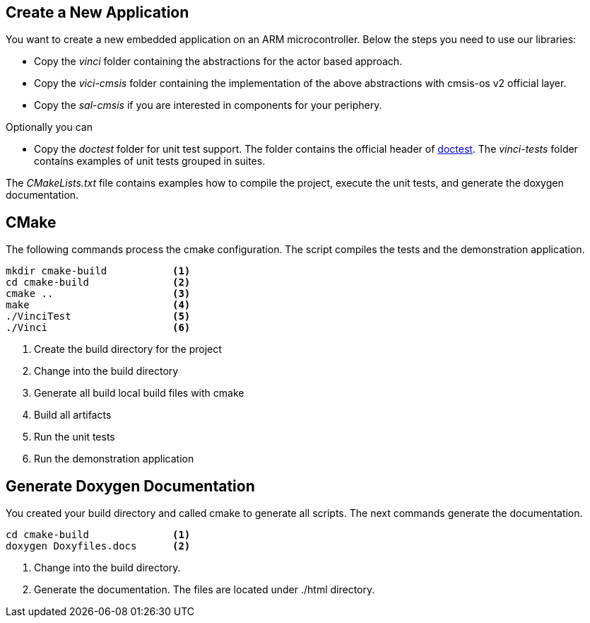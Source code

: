 
== Create a New Application

You want to create a new embedded application on an ARM microcontroller.
Below the steps you need to use our libraries:

- Copy the _vinci_ folder containing the abstractions for the actor based approach.
- Copy the _vici-cmsis_ folder containing the implementation of the above abstractions with cmsis-os v2 official layer.
- Copy the _sal-cmsis_ if you are interested in components for your periphery.

Optionally you can

- Copy the _doctest_ folder for unit test support. The folder contains the official header of https://github.com/doctest/doctest[doctest].
The _vinci-tests_ folder contains examples of unit tests grouped in suites.

The _CMakeLists.txt_ file contains examples how to compile the project, execute the unit tests, and generate the doxygen documentation.

== CMake

The following commands process the cmake configuration.
The script compiles the tests and the demonstration application.

[code, bash]
----
mkdir cmake-build           <1>
cd cmake-build              <2>
cmake ..                    <3>
make                        <4>
./VinciTest                 <5>
./Vinci                     <6>
----

<1> Create the build directory for the project
<2> Change into the build directory
<3> Generate all build local build files with cmake
<4> Build all artifacts
<5> Run the unit tests
<6> Run the demonstration application


== Generate Doxygen Documentation

You created your build directory and called cmake to generate all scripts. The next commands generate the documentation.

[source, bash]
----
cd cmake-build              <1>
doxygen Doxyfiles.docs      <2>
----

<1> Change into the build directory.
<2> Generate the documentation. The files are located under ./html directory.


